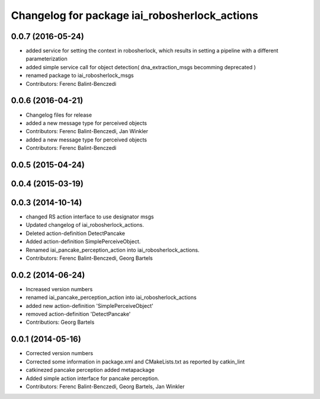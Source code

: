 ^^^^^^^^^^^^^^^^^^^^^^^^^^^^^^^^^^^^^^^^^^^^^^^^^^^
Changelog for package iai_robosherlock_actions
^^^^^^^^^^^^^^^^^^^^^^^^^^^^^^^^^^^^^^^^^^^^^^^^^^^

0.0.7 (2016-05-24)
------------------
* added service for setting the context in robosherlock, which results in setting a pipeline with a different parameterization
* added simple service call for object detection( dna_extraction_msgs becomming deprecated )
* renamed package to iai_robosherlock_msgs
* Contributors: Ferenc Balint-Benczedi

0.0.6 (2016-04-21)
------------------
* Changelog files for release
* added a new message type for perceived objects
* Contributors: Ferenc Balint-Benczedi, Jan Winkler

* added a new message type for perceived objects
* Contributors: Ferenc Balint-Benczedi

0.0.5 (2015-04-24)
------------------

0.0.4 (2015-03-19)
------------------

0.0.3 (2014-10-14)
------------------
* changed RS action interface to use designator msgs
* Updated changelog of iai_robosherlock_actions.
* Deleted action-definition DetectPancake
* Added action-definition SimplePerceiveObject.
* Renamed iai_pancake_perception_action into iai_robosherlock_actions.
* Contributors: Ferenc Balint-Benczedi, Georg Bartels

0.0.2 (2014-06-24)
------------------
* Increased version numbers
* renamed iai_pancake_perception_action into iai_robosherlock_actions
* added new action-definition 'SimplePerceiveObject'
* removed action-definition 'DetectPancake'
* Contributiors: Georg Bartels

0.0.1 (2014-05-16)
------------------
* Corrected version numbers
* Corrected some information in package.xml and CMakeLists.txt as reported by catkin_lint
* catkinezed pancake perception added metapackage
* Added simple action interface for pancake perception.
* Contributors: Ferenc Balint-Benczedi, Georg Bartels, Jan Winkler
